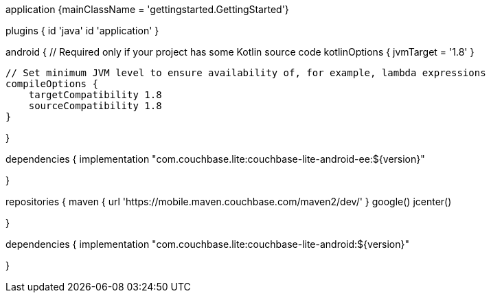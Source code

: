 // tag::allContent[]

// Define the main class for the application.
application {mainClassName = 'gettingstarted.GettingStarted'}

plugins {
    id 'java'
    id 'application'
//   ... other section content as required by user
}


// tag::compileOptions[]
android {
    // Required only if your project has some Kotlin source code
    kotlinOptions { jvmTarget = '1.8' }

    // Set minimum JVM level to ensure availability of, for example, lambda expressions
    compileOptions {
        targetCompatibility 1.8
        sourceCompatibility 1.8
    } 

//   ... other section content as required by user
}
// end::compileOptions[]

// tag::dependencies[]
dependencies {
    implementation "com.couchbase.lite:couchbase-lite-android-ee:${version}"

//   ... other section content as required by user
}
// end::dependencies[]

// tag::repositories[]
repositories {
    maven { url 'https://mobile.maven.couchbase.com/maven2/dev/' }
    google()
    jcenter()

//   ... other section content as required by user
}
// end::repositories[]

// end::allContent[]

// tag::dependenciesCE[]
dependencies {
    implementation "com.couchbase.lite:couchbase-lite-android:${version}"

//   ... other section content as required by user
}
// end::dependenciesCE[]
